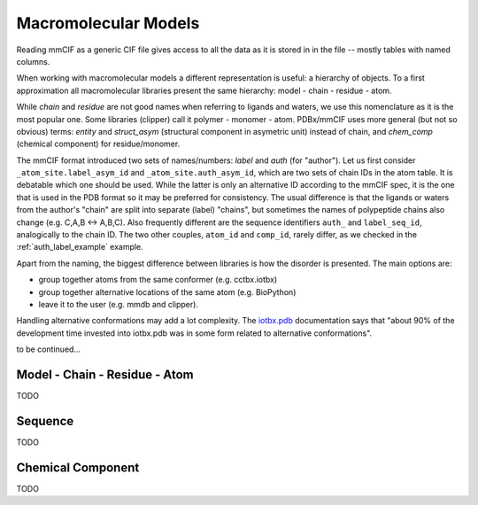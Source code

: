 
Macromolecular Models
#####################

Reading mmCIF as a generic CIF file gives access
to all the data as it is stored in in the file --
mostly tables with named columns.

When working with macromolecular models a different representation is useful:
a hierarchy of objects.
To a first approximation all macromolecular libraries present the same
hierarchy: model - chain - residue - atom.

While *chain* and *residue* are not good names when referring to
ligands and waters, we use this nomenclature as it is the most popular one.
Some libraries (clipper) call it polymer - monomer - atom.
PDBx/mmCIF uses more general (but not so obvious) terms:
*entity* and *struct_asym* (structural component in asymetric unit)
instead of chain,
and *chem_comp* (chemical component) for residue/monomer.

The mmCIF format introduced two sets of names/numbers:
*label* and *auth* (for "author").
Let us first consider ``_atom_site.label_asym_id`` and
``_atom_site.auth_asym_id``, which are two sets of chain IDs
in the atom table.
It is debatable which one should be used. While the latter is only
an alternative ID according to the mmCIF spec, it is the one that is
used in the PDB format so it may be preferred for consistency.
The usual difference is that the ligands or waters from the author's
"chain" are split into separate (label) "chains", but sometimes
the names of polypeptide chains also change (e.g. C,A,B <-> A,B,C).
Also frequently different are the sequence identifiers
``auth_`` and ``label_seq_id``, analogically to the chain ID.
The two other couples, ``atom_id`` and ``comp_id``, rarely differ,
as we checked in the :ref:`auth_label_example` example.

Apart from the naming, the biggest difference between libraries is
how the disorder is presented. The main options are:

* group together atoms from the same conformer (e.g. cctbx.iotbx)

* group together alternative locations of the same atom (e.g. BioPython)

* leave it to the user (e.g. mmdb and clipper).

Handling alternative conformations may add a lot complexity.
The `iotbx.pdb <https://cci.lbl.gov/cctbx_docs/iotbx/iotbx.pdb.html>`_
documentation says that
"about 90% of the development time invested into iotbx.pdb was in some form
related to alternative conformations".

to be continued...


Model - Chain - Residue - Atom
==============================

TODO

Sequence
========

TODO

Chemical Component
==================

TODO

